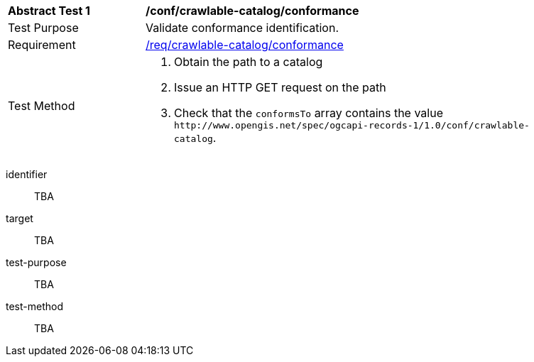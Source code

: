 [[ats_crawlable-catalog_conformance]]
[width="90%",cols="2,6a"]
|===
^|*Abstract Test {counter:ats-id}* |*/conf/crawlable-catalog/conformance*
^|Test Purpose |Validate conformance identification.
^|Requirement |<<req_crawlable-catalog_conformance,/req/crawlable-catalog/conformance>>
^|Test Method |. Obtain the path to a catalog
. Issue an HTTP GET request on the path
. Check that the `+conformsTo+` array contains the value `+http://www.opengis.net/spec/ogcapi-records-1/1.0/conf/crawlable-catalog+`.
|===

[abstract_test]
====
[%metadata]
identifier:: TBA
target:: TBA
test-purpose:: TBA
test-method::
+
--
TBA
--
====